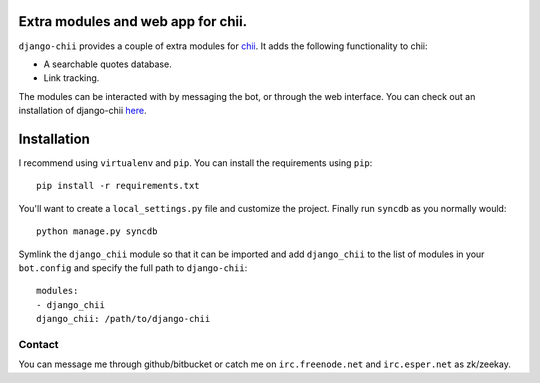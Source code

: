 ===================================
Extra modules and web app for chii.
===================================

``django-chii`` provides a couple of extra modules for `chii <https://bitbucket.org/zeekay/chii/>`_.
It adds the following functionality to chii:

- A searchable quotes database.
- Link tracking.

The modules can be interacted with by messaging the bot, or through the web interface. You can check out
an installation of django-chii `here <http://smth.us>`_.

============
Installation
============

I recommend using ``virtualenv`` and ``pip``. You can install the requirements using ``pip``::

    pip install -r requirements.txt

You'll want to create a ``local_settings.py`` file and customize the project. Finally run ``syncdb``
as you normally would::

    python manage.py syncdb

Symlink the ``django_chii`` module so that it can be imported and add ``django_chii`` to the
list of modules in your ``bot.config`` and specify the full path to ``django-chii``:

::

    modules:
    - django_chii
    django_chii: /path/to/django-chii

Contact
=======

You can message me through github/bitbucket or catch me on ``irc.freenode.net``
and ``irc.esper.net`` as zk/zeekay.
